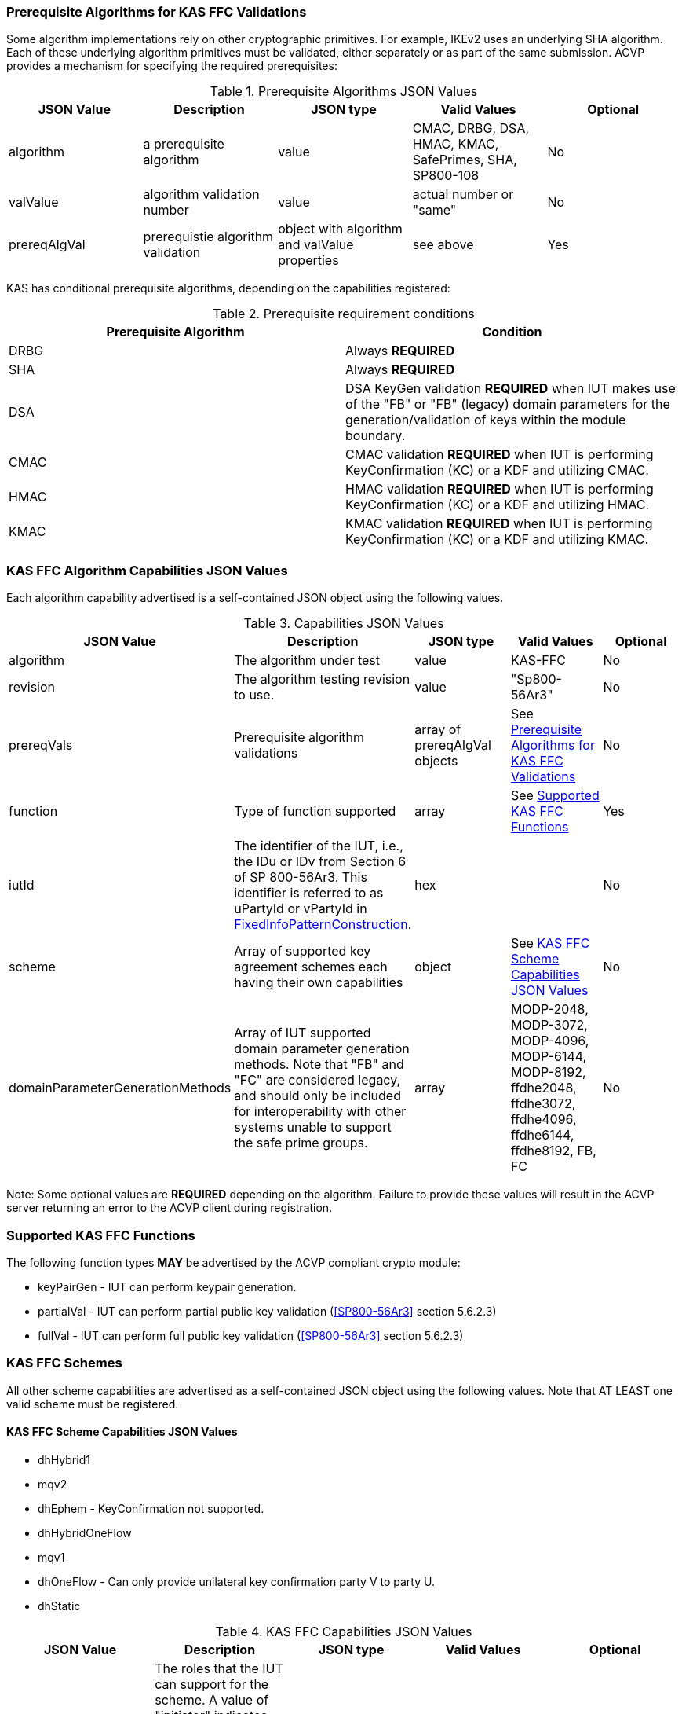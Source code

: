 
[[prereq_algs]]
=== Prerequisite Algorithms for KAS FFC Validations

Some algorithm implementations rely on other cryptographic primitives. For example, IKEv2 uses an underlying SHA algorithm. Each of these underlying algorithm primitives must be validated, either separately or as part of the same 	submission. ACVP provides a mechanism for specifying the required prerequisites:

[[rereqs_table]]

.Prerequisite Algorithms JSON Values
|===
| JSON Value| Description| JSON type| Valid Values| Optional

| algorithm| a prerequisite algorithm| value| CMAC, DRBG, DSA, HMAC, KMAC, SafePrimes, SHA, SP800-108| No
| valValue| algorithm validation number| value| actual number or "same"| No
| prereqAlgVal| prerequistie algorithm validation| object with algorithm and valValue properties| see above| Yes
|===

KAS has conditional prerequisite algorithms, depending on the capabilities registered:

[[prereqs_requirements_table]]

.Prerequisite requirement conditions
|===
| Prerequisite Algorithm| Condition

| DRBG | Always *REQUIRED*
| SHA | Always *REQUIRED*
| DSA | DSA KeyGen validation *REQUIRED* when IUT makes use of the "FB" or "FB" (legacy) domain parameters for the generation/validation of keys within the module boundary.
| CMAC | CMAC validation *REQUIRED* when IUT is performing KeyConfirmation (KC) or a KDF and utilizing CMAC.
| HMAC | HMAC validation *REQUIRED* when IUT is performing KeyConfirmation (KC) or a KDF and utilizing HMAC.
| KMAC | KMAC validation *REQUIRED* when IUT is performing KeyConfirmation (KC) or a KDF and utilizing KMAC.
|===


[[cap_ex]]
=== KAS FFC Algorithm Capabilities JSON Values

Each algorithm capability advertised is a self-contained JSON object using the following values.

[[caps_table]]
.Capabilities JSON Values
|===
| JSON Value| Description| JSON type| Valid Values| Optional

| algorithm| The algorithm under test| value| KAS-FFC| No
| revision| The algorithm testing revision to use.| value| "Sp800-56Ar3"| No
| prereqVals| Prerequisite algorithm validations| array of prereqAlgVal objects| See <<prereq_algs>>| No
| function| Type of function supported| array| See <<supported_functions>>| Yes
| iutId| The identifier of the IUT, i.e., the IDu or IDv from Section 6 of SP 800-56Ar3. This identifier is referred to as uPartyId or vPartyId in <<fixedinfopatcon>>.| hex|  | No 
| scheme| Array of supported key agreement schemes each having their own capabilities| object| See <<supported_schemes>>| No
| domainParameterGenerationMethods| Array of IUT supported domain parameter generation methods.  Note that "FB" and "FC" are considered legacy, and should only be included for interoperability with other systems unable to support the safe prime groups.| array | MODP-2048, MODP-3072, MODP-4096, MODP-6144, MODP-8192, ffdhe2048, ffdhe3072, ffdhe4096, ffdhe6144, ffdhe8192, FB, FC| No
|===

Note: Some optional values are *REQUIRED* depending on the algorithm. Failure to provide these values will result in the ACVP server returning an error to the ACVP client during registration.

[[supported_functions]]
=== Supported KAS FFC Functions

The following function types *MAY* be advertised by the ACVP compliant crypto module:
					
* keyPairGen - IUT can perform keypair generation.

* partialVal - IUT can perform partial public key validation (<<SP800-56Ar3>> section 5.6.2.3)

* fullVal - IUT can perform full public key validation (<<SP800-56Ar3>> section 5.6.2.3)

[[schemes]]
=== KAS FFC Schemes

All other scheme capabilities are advertised as a self-contained JSON object using the following values.  Note that AT LEAST one valid scheme must be registered.
   
[[supported_schemes]]
==== KAS FFC Scheme Capabilities JSON Values

* dhHybrid1
* mqv2
* dhEphem - KeyConfirmation not supported.
* dhHybridOneFlow
* mqv1
* dhOneFlow - Can only provide unilateral key confirmation party V to party U.
* dhStatic

[[scheme_caps_table]]

.KAS FFC Capabilities JSON Values
|===
| JSON Value| Description| JSON type| Valid Values| Optional

| kasRole| The roles that the IUT can support for the scheme. A value of "initiator" indicates that the IUT can support the role of Party U. A value of "responder" indicates that the IUT can support the role of Party V. "initiator" and "responder" are the legacy terms (pre-SP 800-56Ar2) for Party U and Party V. | array of string | "initiator", "responder"| No
| kdfMethods| The KDF methods to use when testing KAS schemes. | object| <<kdfmethods>>| No
| keyConfirmationMethod| The KeyCnfirmation capabilities (when supported) for the scheme.| object| <<keyconfirmmethod>>| Yes
| l | The length of the key to derive (using a KDF) or transport (using a KTS scheme).  This value should be large enough to accommodate the key length used for the mac algorithms in use for key confirmation, ideally the maximum value the IUT can support with their KAS/KTS implementation.  Maximum value (for testing purposes) is 1024.| integer| 128 minimum without KC, 136 minimum with KC, maximum 1024.| No
|===

[[kdfmethods]]
===== Supported Kdf Methods

Note that AT LEAST one KDF Method is required for KAS schemes.  The following *MAY* be advertised by the ACVP compliant crypto module:

.KDF Options
|===
| JSON Value| Description| JSON type| Valid Values| Optional

| oneStepKdf| Indicates the IUT will be testing key derivation using the SP800-56Cr1 OneStepKdf.| object| <<onestepkdf>>| Yes
| oneStepNoCounterKdf| Indicates the IUT will be testing key derivation using the SP800-56Cr1 OneStepNoCounterKdf.| object| <<onestepnocounterkdf>>| Yes
| twoStepKdf| Indicates the IUT will be testing key derivation using the SP800-56Cr1 TwoStepKdf. | object| <<twostepkdf>>| Yes
|===

[[onestepkdf]]
====== One Step KDF Capabilities

[cols="<,<,<,<,<"]
.One Step KDF Options
|===
| JSON Value| Description| JSON type| Valid Values| Optional

| auxFunctions| The auxiliary functions to use with the KDF.| array of <<auxfunc>>| See <<auxfunc>>| No
| fixedInfoPattern| The pattern used for fixedInfo construction. | string| See <<fixedinfopatcon>>| No
| encoding| The encoding type to use with fixedInfo construction.  Note concatenation is currently supported.  ASN.1 should be coming. | array of string| concatenation| No
|===

[[auxfunc]]
.AuxFunction Options
|===
| JSON Value| Description| JSON type| Valid Values| Optional

| auxFunctionName| The auxiliary function to use. Note that a customization string of "KDF" is used for the function when KMAC is utilized.| string| SHA-1, SHA2-224, SHA2-256, SHA2-384, SHA2-512, SHA2-512/224, SHA2-512/256, SHA3-224, SHA3-256, SHA3-384, SHA3-512, HMAC-SHA-1, HMAC-SHA2-224, HMAC-SHA2-256, HMAC-SHA2-384, HMAC-SHA2-512, HMAC-SHA2-512/224, HMAC-SHA2-512/256, HMAC-SHA3-224, HMAC-SHA3-256, HMAC-SHA3-384, HMAC-SHA3-512, KMAC-128, KMAC-256 | No
| macSaltMethod| How the salt is determined (default being all 00s, random being a random salt). | array of string| default, random| Not optional for mac based auxiliary functions.
|===

[[onestepnocounterkdf]]
====== One Step No Counter KDF Capabilities

The one step no counter KDF is a special implementation of the one step KDF.  This implementation of the KDF does not utilize a 32 bit counter as a part of the concatenation that gets fed into function `H`.  As such, there is no loop within the KDF due to there being no information changing between iterations of the potential concatenation, and the KDF output length is capped at the output length of the chosen aux function (or 2048 in the case of KMAC).

.One Step No Counter KDF Options
|===
| JSON Value| Description| JSON Type| Valid Values| Optional

| auxFunctions| The auxiliary functions to use with the KDF.| array of <<auxfuncnocounter>>| See <<auxfuncnocounter>>| No
| fixedInfoPattern| The pattern used for fixedInfo construction. | string| See <<fixedinfopatcon>>| No
| encoding| The encoding type to use with fixedInfo construction.  Note concatenation is currently supported.  ASN.1 should be coming. | array of string| concatenation| No
|===


[[auxfuncnocounter]]
.AuxFunction Options
|===
| JSON Value| Description| JSON Type| Valid Values| Optional

| auxFunctionName| The auxiliary function to use. Note that a customization string of "KDF" is used for the function when KMAC is utilized.| string| SHA-1, SHA2-224, SHA2-256, SHA2-384, SHA2-512, SHA2-512/224, SHA2-512/256, SHA3-224, SHA3-256, SHA3-384, SHA3-512, HMAC-SHA-1, HMAC-SHA2-224, HMAC-SHA2-256, HMAC-SHA2-384, HMAC-SHA2-512, HMAC-SHA2-512/224, HMAC-SHA2-512/256, HMAC-SHA3-224, HMAC-SHA3-256, HMAC-SHA3-384, HMAC-SHA3-512, KMAC-128, KMAC-256 | No
| l | The length of the keying material to derive (cannot exceed output length of aux function)| integer | may not exceed output length of aux function |No
| macSaltMethods| How the salt is determined (default being all 00s, random being a random salt). | array of string| default, random| Not optional for mac based auxiliary functions.
|===


[[twostepkdf]]
====== Two Step KDF Capabilities

.Two Step KDF Options
|===
| JSON Value| Description| JSON type| Valid Values| Optional

| capabilities| The capabilities supported for the Two Step KDF.| array of <<twostepcapcap>>| See <<twostepcapcap>>| No
|===

Note this capabilities object is very similar to the capability object from SP800-108.

[[twostepcapcap]]
.TwoStepCapabilities Options
|===
| JSON Value| Description| JSON type| Valid Values| Optional

| macSaltMethod| How the salt is determined (default being all 00s, random being a random salt). | array of string| default, random| Not optional for mac based auxiliary functions.
| fixedInfoPattern| The pattern used for fixedInfo construction. | string| See <<fixedinfopatcon>> | No
| encoding| The encoding type to use with fixedInfo construction.  Note concatenation is currently supported.  ASN.1 should be coming. | array of string| concatenation| No
| kdfMode| The strategy for running the KDF. | string| counter, fedback, double pipeline iteration| No
| macMode| The macMode supported by the KDF. | array of string| CMAC-AES128, CMAC-AES192, CMAC-AES256, HMAC-SHA-1, HMAC-SHA2-224, HMAC-SHA2-256, HMAC-SHA2-384, HMAC-SHA2-512, HMAC-SHA2-512/224, HMAC-SHA2-512/256, HMAC-SHA3-224, HMAC-SHA3-256, HMAC-SHA3-384, HMAC-SHA3-512| No
| fixedDataOrder| The counter locations supported by the KDF. | array of string| none, before fixed data, after fixed data, before iterator| No
| counterLength| The counter lengths supported for the KDF. | array of integer| 8, 16, 24, 32| Not optional for counter mode.
| supportedLengths| The supported derivation lengths. | domain| Single range (of literal) expected.  Registered value must support the L value provided.| No
| supportsEmptyIv| The KDF supports an empty IV (feedback mode). | boolean| true, false| No
| requiresEmptyIv| The KDF requires an empty IV (feedback mode). | boolean| true, false| Yes
|===

[[keyconfirmmethod]]
===== Supported KeyConfirmation Method

.KAS FFC KeyConfirmation Capabilities JSON Values
|===
| JSON Value| Description| JSON type| Valid Values| Optional

| macMethods| The MAC methods to use when testing KAS or KTS schemes with key confirmation.| object| <<supmacmet>>| No
| keyConfirmationDirections| The directions in which key confirmation is supported.| array| unilateral, bilateral| No
| keyConfirmationRoles| The roles in which key confirmation is supported.| array| provider, recipient| No
|===

[[fixedinfopatcon]]
===== FixedInfoPatternConstruction

IUTs *MUST* be capable of specifying how the FixedInfo is constructed for the KAS/KTS negotiation. Note that for the purposes of testing against the ACVP system, both uPartyInfo and vPartyInfo are *REQUIRED* to be registered within the fixed info pattern.

Pattern candidates:

* literal[0123456789ABCDEF]
  ** uses the specified hex within "[]". literal[0123456789ABCDEF] substitutes "0123456789ABCDEF" in place of the field

* uPartyInfo
  ** uPartyId { || ephemeralKey } { || ephemeralNonce } { || dkmNonce } { || c }
    *** "optional" items such as ephemeralKey *MUST* be included when available for ACVP testing.
    *** For the purposes of the testing defined in this specification, the uPartyInfo value
    used to create the fixedInfo that is input to the key derivation function *SHALL* take the form of "uPartyId { || ephemeralKey } 
    { || ephemeralNonce } { || dkmNonce } { || c }".
    *** Whether or not an "optional" item, e.g., ephemeralKey, will be included as part of the uPartyInfo
    for a given test case is dependant on the scheme and party being tested. Please consult <<scheme_generation_requirements>> for more information.
    *** uPartyId is the identifier of Party U, i.e., the IDu from Sections 5.8 and 6 of SP 800-56Ar3.

* vPartyInfo
  ** vPartyId { || ephemeralKey } { || ephemeralNonce } { || dkmNonce } { || c }
    *** "optional" items such as ephemeralKey *MUST* be included when available for ACVP testing.
    *** For the purposes of the testing defined in this specification, the vPartyInfo value
    used to create the fixedInfo that is input to the key derivation function *SHALL* take the form of "vPartyId { || ephemeralKey } 
    { || ephemeralNonce } { || dkmNonce } { || c }".
    *** Whether or not an "optional" item, e.g., ephemeralKey, will be included as part of the vPartyInfo
    for a given test case is dependant on the scheme and party being tested. Please consult <<scheme_generation_requirements>> for more information.
    *** vPartyId is the identifier of Party V, i.e., the IDv from Sections 5.8 and 6 of SP 800-56Ar3.

* context
  ** Random value chosen by ACVP server to represent the context.

* algorithmId
  ** Random value chosen by ACVP server to represent the
algorithmId.

* label
  ** Random value chosen by ACVP server to represent the label.

* l
  ** The length of the derived keying material in bits, *MUST* be represented in 32 bits for ACVP testing.

Example (Note that party U is the server in this case "434156536964", party V is the IUT "a1b2c3d4e5"):

* "concatenation" : "literal[123456789CAFECAFE]||uPartyInfo||vPartyInfo"

Evaluated as:

* "123456789CAFECAFE434156536964a1b2c3d4e5"

[[supmacmet]]
===== Supported MAC Methods

Note that AT LEAST one mac method must be supplied when making use of Key Confirmation.

.MAC Method Options
|===
| JSON Value| Description| JSON type| Valid Values| Optional

| CMAC| Utilizes CMAC as the MAC algorithm. | object| See <<supmacopt>>.  Note that the keyLen must be 128, 192, or 256 for this MAC.| Yes
| HMAC-SHA-1| Utilizes HMAC-SHA-1 as the MAC algorithm. | object| See <<supmacopt>>| Yes
| HMAC-SHA2-224| Utilizes HMAC-SHA2-224 as the MAC algorithm. | object| See <<supmacopt>>| Yes
| HMAC-SHA2-256| Utilizes HMAC-SHA2-256 as the MAC algorithm. | object| See <<supmacopt>>| Yes
| HMAC-SHA2-384| Utilizes HMAC-SHA2-384 as the MAC algorithm. | object| See <<supmacopt>>| Yes
| HMAC-SHA2-512| Utilizes HMAC-SHA2-512 as the MAC algorithm. | object| See <<supmacopt>>| Yes
| HMAC-SHA2-512/224| Utilizes HMAC-SHA2-512/224 as the MAC algorithm. | object| See <<supmacopt>>| Yes
| HMAC-SHA2-512/256| Utilizes HMAC-SHA2-512/256 as the MAC algorithm. | object| See <<supmacopt>>| Yes
| HMAC-SHA3-224| Utilizes HMAC-SHA3-224 as the MAC algorithm. | object| See <<supmacopt>>| Yes
| HMAC-SHA3-256| Utilizes HMAC-SHA3-256 as the MAC algorithm. | object| See <<supmacopt>>| Yes
| HMAC-SHA3-384| Utilizes HMAC-SHA3-384 as the MAC algorithm. | object| See <<supmacopt>>| Yes
| HMAC-SHA3-512| Utilizes HMAC-SHA3-512 as the MAC algorithm. | object| See <<supmacopt>>| Yes
| KMAC-128| Utilizes KMAC-128 as the MAC algorithm. Note that a customization string of "KC" is used for the function when KMAC is utilized for Key Confirmation.| object| See <<supmacopt>>| Yes
| KMAC-256| Utilizes KMAC-256 as the MAC algorithm. Note that a customization string of "KC" is used for the function when KMAC is utilized for Key Confirmation.| object| See <<supmacopt>>| Yes
|===

[[supmacopt]]
====== Supported MAC Options

.MAC Method Base Options
|===
| JSON Value| Description| JSON type| Valid Values| Optional

| keyLen| The amount of bits from the DKM to pass into the KeyConfirmation MAC function.| integer| 128 - 512.  Note that the DKM is *Required* to have at least 8 bits available after subtracting the keyLen specified.| No
| macLen| The amount of bits to use as the tag from the MAC function.| integer| 64 - 512. | No
|===

[[app-reg-ex]]
=== Example KAS-FFC Registration

The following is a example JSON object advertising support for KAS FFC.

[source,json]
----                         
{
  "algorithm": "KAS-FFC",
  "revision": "Sp800-56Ar3",
  "prereqVals": [
    {
      "algorithm": "DSA",
      "valValue": "123456"
    },
    {
      "algorithm": "SafePrimes",
      "valValue": "123456"
    },
    {
      "algorithm": "DRBG",
      "valValue": "123456"
    },
    {
      "algorithm": "SHA",
      "valValue": "123456"
    },
    {
      "algorithm": "KMAC",
      "valValue": "123456"
    },
    {
      "algorithm": "HMAC",
      "valValue": "123456"
    }
  ],
  "iutId": "123456ABCD",
  "scheme": {
    "dhStatic": {
      "kasRole": [
        "initiator",
        "responder"
      ],
      "kdfMethods": {
        "oneStepKdf": {
          "auxFunctions": [
            {
              "auxFunctionName": "KMAC-128",
              "macSaltMethods": [
                "default"
              ]
            }
          ],
          "fixedInfoPattern": "algorithmId||l||uPartyInfo||vPartyInfo",
          "encoding": [
            "concatenation"
          ]
        },
        "oneStepNoCounterKdf": {
          "auxFunctions": [
            {
              "auxFunctionName": "KMAC-128",
              "l": 256,
              "macSaltMethods": [
                "default"
              ]
            }
          ],
          "fixedInfoPattern": "algorithmId||l||uPartyInfo||vPartyInfo",
          "encoding": [
            "concatenation"
          ]
        },
        "twoStepKdf": {
          "capabilities": [
            {
              "macSaltMethods": [
                "random"
              ],
              "fixedInfoPattern": "l||label||uPartyInfo||vPartyInfo||context",
              "encoding": [
                "concatenation"
              ],
              "kdfMode": "feedback",
              "macMode": [
                "HMAC-SHA3-224"
              ],
              "supportedLengths": [
                512
              ],
              "fixedDataOrder": [
                "after fixed data"
              ],
              "counterLength": [
                32
              ],
              "requiresEmptyIv": false,
              "supportsEmptyIv": false
            }
          ]
        }
      },
      "keyConfirmationMethod": {
        "macMethods": {
          "KMAC-128": {
            "keyLen": 128,
            "macLen": 128
          }
        },
        "keyConfirmationDirections": [
          "unilateral",
          "bilateral"
        ],
        "keyConfirmationRoles": [
          "provider",
          "recipient"
        ]
      },
      "l": 512
    }
  },
  "domainParameterGenerationMethods": [
    "ffdhe2048",
    "FB"
  ]
}
----

[[generation_reqs_per_scheme]]
== Generation Requirements per Party per Scheme

The various schemes of KAS all have their own requirements as to keys and nonces per scheme, per party. The below table demonstrates those generation requirements:

[[scheme_generation_requirements]]

.Required Party Generation Obligations
|===
| Scheme| KasMode| KasRole| KeyConfirmationRole| KeyConfirmationDirection| StaticKeyPair| EphemeralKeyPair| EphemeralNonce| DkmNonce

| DhHybrid1| NoKdfNoKc| InitiatorPartyU| None| None| True| True| False| False
| DhHybrid1| NoKdfNoKc| ResponderPartyV| None| None| True| True| False| False
| DhHybrid1| KdfNoKc| InitiatorPartyU| None| None| True| True| False| False
| DhHybrid1| KdfNoKc| ResponderPartyV| None| None| True| True| False| False
| DhHybrid1| KdfKc| InitiatorPartyU| Provider| Unilateral| True| True| False| False
| DhHybrid1| KdfKc| InitiatorPartyU| Provider| Bilateral| True| True| False| False
| DhHybrid1| KdfKc| InitiatorPartyU| Recipient| Unilateral| True| True| False| False
| DhHybrid1| KdfKc| InitiatorPartyU| Recipient| Bilateral| True| True| False| False
| DhHybrid1| KdfKc| ResponderPartyV| Provider| Unilateral| True| True| False| False
| DhHybrid1| KdfKc| ResponderPartyV| Provider| Bilateral| True| True| False| False
| DhHybrid1| KdfKc| ResponderPartyV| Recipient| Unilateral| True| True| False| False
| DhHybrid1| KdfKc| ResponderPartyV| Recipient| Bilateral| True| True| False| False
| Mqv2| NoKdfNoKc| InitiatorPartyU| None| None| True| True| False| False
| Mqv2| NoKdfNoKc| ResponderPartyV| None| None| True| True| False| False
| Mqv2| KdfNoKc| InitiatorPartyU| None| None| True| True| False| False
| Mqv2| KdfNoKc| ResponderPartyV| None| None| True| True| False| False
| Mqv2| KdfKc| InitiatorPartyU| Provider| Unilateral| True| True| False| False
| Mqv2| KdfKc| InitiatorPartyU| Provider| Bilateral| True| True| False| False
| Mqv2| KdfKc| InitiatorPartyU| Recipient| Unilateral| True| True| False| False
| Mqv2| KdfKc| InitiatorPartyU| Recipient| Bilateral| True| True| False| False
| Mqv2| KdfKc| ResponderPartyV| Provider| Unilateral| True| True| False| False
| Mqv2| KdfKc| ResponderPartyV| Provider| Bilateral| True| True| False| False
| Mqv2| KdfKc| ResponderPartyV| Recipient| Unilateral| True| True| False| False
| Mqv2| KdfKc| ResponderPartyV| Recipient| Bilateral| True| True| False| False
| DhEphem| NoKdfNoKc| InitiatorPartyU| None| None| False| True| False| False
| DhEphem| NoKdfNoKc| ResponderPartyV| None| None| False| True| False| False
| DhEphem| KdfNoKc| InitiatorPartyU| None| None| False| True| False| False
| DhEphem| KdfNoKc| ResponderPartyV| None| None| False| True| False| False
| DhHybridOneFlow| NoKdfNoKc| InitiatorPartyU| None| None| True| True| False| False
| DhHybridOneFlow| NoKdfNoKc| ResponderPartyV| None| None| True| False| False| False
| DhHybridOneFlow| KdfNoKc| InitiatorPartyU| None| None| True| True| False| False
| DhHybridOneFlow| KdfNoKc| ResponderPartyV| None| None| True| False| False| False
| DhHybridOneFlow| KdfKc| InitiatorPartyU| Provider| Unilateral| True| True| False| False
| DhHybridOneFlow| KdfKc| InitiatorPartyU| Provider| Bilateral| True| True| False| False
| DhHybridOneFlow| KdfKc| InitiatorPartyU| Recipient| Unilateral| True| True| False| False
| DhHybridOneFlow| KdfKc| InitiatorPartyU| Recipient| Bilateral| True| True| False| False
| DhHybridOneFlow| KdfKc| ResponderPartyV| Provider| Unilateral| True| False| False| False
| DhHybridOneFlow| KdfKc| ResponderPartyV| Provider| Bilateral| True| False| True| False
| DhHybridOneFlow| KdfKc| ResponderPartyV| Recipient| Unilateral| True| False| True| False
| DhHybridOneFlow| KdfKc| ResponderPartyV| Recipient| Bilateral| True| False| True| False
| Mqv1| NoKdfNoKc| InitiatorPartyU| None| None| True| True| False| False
| Mqv1| NoKdfNoKc| ResponderPartyV| None| None| True| False| False| False
| Mqv1| KdfNoKc| InitiatorPartyU| None| None| True| True| False| False
| Mqv1| KdfNoKc| ResponderPartyV| None| None| True| False| False| False
| Mqv1| KdfKc| InitiatorPartyU| Provider| Unilateral| True| True| False| False
| Mqv1| KdfKc| InitiatorPartyU| Provider| Bilateral| True| True| False| False
| Mqv1| KdfKc| InitiatorPartyU| Recipient| Unilateral| True| True| False| False
| Mqv1| KdfKc| InitiatorPartyU| Recipient| Bilateral| True| True| False| False
| Mqv1| KdfKc| ResponderPartyV| Provider| Unilateral| True| False| False| False
| Mqv1| KdfKc| ResponderPartyV| Provider| Bilateral| True| False| True| False
| Mqv1| KdfKc| ResponderPartyV| Recipient| Unilateral| True| False| True| False
| Mqv1| KdfKc| ResponderPartyV| Recipient| Bilateral| True| False| True| False
| DhOneFlow| NoKdfNoKc| InitiatorPartyU| None| None| False| True| False| False
| DhOneFlow| NoKdfNoKc| ResponderPartyV| None| None| True| False| False| False
| DhOneFlow| KdfNoKc| InitiatorPartyU| None| None| False| True| False| False
| DhOneFlow| KdfNoKc| ResponderPartyV| None| None| True| False| False| False
| DhOneFlow| KdfKc| InitiatorPartyU| Recipient| Unilateral| False| True| False| False
| DhOneFlow| KdfKc| ResponderPartyV| Provider| Unilateral| True| False| False| False
| DhStatic| NoKdfNoKc| InitiatorPartyU| None| None| True| False| False| False
| DhStatic| NoKdfNoKc| ResponderPartyV| None| None| True| False| False| False
| DhStatic| KdfNoKc| InitiatorPartyU| None| None| True| False| False| True
| DhStatic| KdfNoKc| ResponderPartyV| None| None| True| False| False| False
| DhStatic| KdfKc| InitiatorPartyU| Provider| Unilateral| True| False| False| True
| DhStatic| KdfKc| InitiatorPartyU| Provider| Bilateral| True| False| False| True
| DhStatic| KdfKc| InitiatorPartyU| Recipient| Unilateral| True| False| False| True
| DhStatic| KdfKc| InitiatorPartyU| Recipient| Bilateral| True| False| False| True
| DhStatic| KdfKc| ResponderPartyV| Provider| Unilateral| True| False| False| False
| DhStatic| KdfKc| ResponderPartyV| Provider| Bilateral| True| False| True| False
| DhStatic| KdfKc| ResponderPartyV| Recipient| Unilateral| True| False| True| False
| DhStatic| KdfKc| ResponderPartyV| Recipient| Bilateral| True| False| True| False
|===

